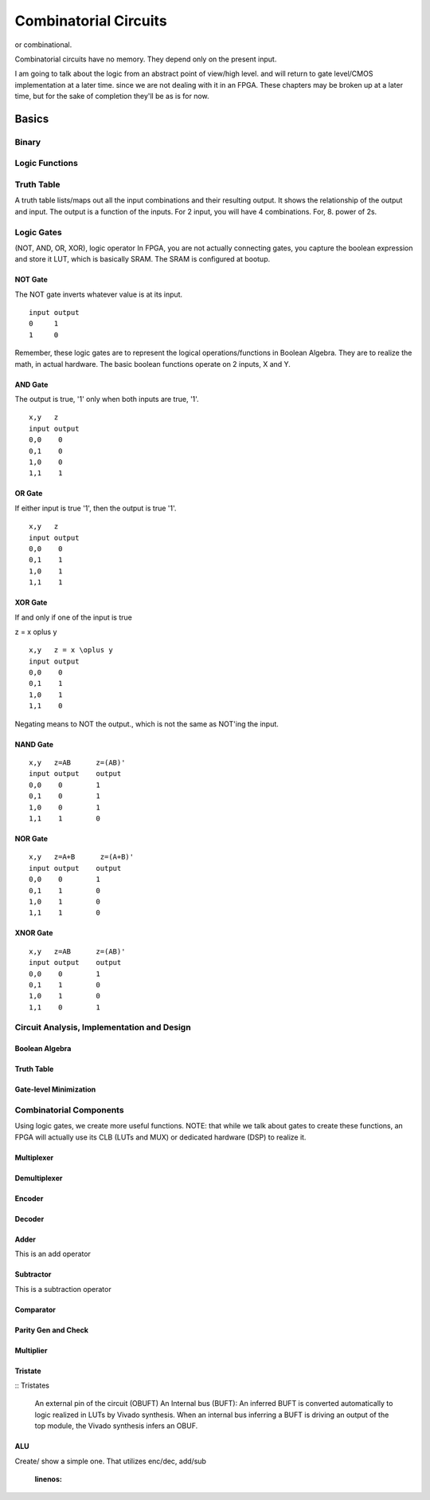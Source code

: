 ************************************************
Combinatorial Circuits
************************************************
or combinational.

Combinatorial circuits have no memory.
They depend only on the present input.

I am going to talk about the logic from an abstract point of view/high level.
and will return to gate level/CMOS implementation at a later time.
since we are not dealing with it in an FPGA.
These chapters may be broken up at a later time, but for the sake of completion they'll
be as is for now.

Basics
##########################

Binary
====================

Logic Functions
====================

Truth Table
====================
A truth table lists/maps out all the input combinations and their resulting output.
It shows the relationship of the output and input.
The output is a function of the inputs. 
For 2 input, you will have 4 combinations. For, 8. power of 2s.

Logic Gates
====================

(NOT, AND, OR, XOR), logic operator
In FPGA, you are not actually connecting gates, you capture the boolean expression and store it LUT, which is basically SRAM. 
The SRAM is configured at bootup.

NOT Gate
-----------------------
The NOT gate inverts whatever value is at its input.

::

  input output
  0     1
  1     0

Remember, these logic gates are to represent the logical operations/functions in Boolean Algebra.
They are to realize the math, in actual hardware.
The basic boolean functions operate on 2 inputs, X and Y.

AND Gate
-----------------------
The output is true, '1' only when both inputs are true, '1'.

::

  x,y   z
  input output
  0,0    0
  0,1    0
  1,0    0
  1,1    1 

OR Gate
-----------------------
If either input is true '1', then the output is true '1'.

::

  x,y   z
  input output
  0,0    0
  0,1    1
  1,0    1
  1,1    1 

XOR Gate
-----------------------
If and only if one of the input is true

z = x \oplus y

::

  x,y   z = x \oplus y
  input output
  0,0    0
  0,1    1
  1,0    1
  1,1    0 


Negating means to NOT the output., which is not the same as NOT'ing the input.

NAND Gate
-----------------------

::

  x,y   z=AB      z=(AB)'
  input output    output
  0,0    0        1
  0,1    0        1
  1,0    0        1
  1,1    1        0

NOR Gate
-----------------------

::

  x,y   z=A+B      z=(A+B)'
  input output    output
  0,0    0        1
  0,1    1        0
  1,0    1        0
  1,1    1        0



XNOR Gate
-----------------------

::

  x,y   z=AB      z=(AB)'
  input output    output
  0,0    0        1
  0,1    1        0
  1,0    1        0
  1,1    0        1




Circuit Analysis, Implementation and Design
================================================

Boolean Algebra
-------------------------------

Truth Table
-------------------------------

Gate-level Minimization
-------------------------------








Combinatorial Components
=======================================
Using logic gates, we create more useful functions.
NOTE: that while we talk about gates to create these functions, an FPGA will actually use its CLB (LUTs and MUX) or dedicated hardware (DSP) to realize it.


Multiplexer
-------------------------------



Demultiplexer
-------------------------------

Encoder
-------------------------------

Decoder
-------------------------------

Adder
-------------------------------
This is an add operator

.. code-block:: vhdl
  :linenos:    

    signal A, B : std_logic_vector(N downto 0);
    signal sum : std_logic_vector(N+1 downto 0);

    process(A,B) begin
        sum <= A + B;
    end process;


Subtractor
-------------------------------
This is a subtraction operator

.. code-block:: vhdl
  :linenos:    

    signal A, B : std_logic_vector(N downto 0);
    signal diff : std_logic_vector(N+1 downto 0);

    process(A,B) begin
        diff <= A - B;
    end process;


Comparator
-------------------------------

Parity Gen and Check
-------------------------------

Multiplier
-------------------------------
.. code-block:: vhdl
  :linenos:    

  entity mult_unsigned is
  generic(
  WIDTHA : integer := 16;
  WIDTHB : integer := 16
  );
  port(
  A : in std_logic_vector(WIDTHA - 1 downto 0);
  B : in std_logic_vector(WIDTHB - 1 downto 0);
  RES : out std_logic_vector(WIDTHA + WIDTHB - 1 downto 0)
  );
  end mult_unsigned;

  architecture beh of mult_unsigned is
  begin
  RES <= A * B;
  end beh;



Tristate
-------------------------------


:: Tristates

    An external pin of the circuit (OBUFT)
    An Internal bus (BUFT):
    An inferred BUFT is converted automatically to logic realized in LUTs by Vivado synthesis.
    When an internal bus inferring a BUFT is driving an output of the top module, the Vivado synthesis infers an OBUF.


.. code-block:: vhdl
  :linenos:    

    entity tristates_1 is
    port(
      T : in std_logic;
      I : in std_logic;
      O : out std_logic
    );
    end tristates_1;
    architecture archi of tristates_1 is
    begin
    process(I, T)
    begin
    if (T = '0') then
    O <= I;
    else
    O <= 'Z';
    end if;
    end process;
    end archi;




ALU
-------------------------------
Create/ show a simple one. That utilizes enc/dec, add/sub

  .. code-block:: vhdl
  :linenos:    

